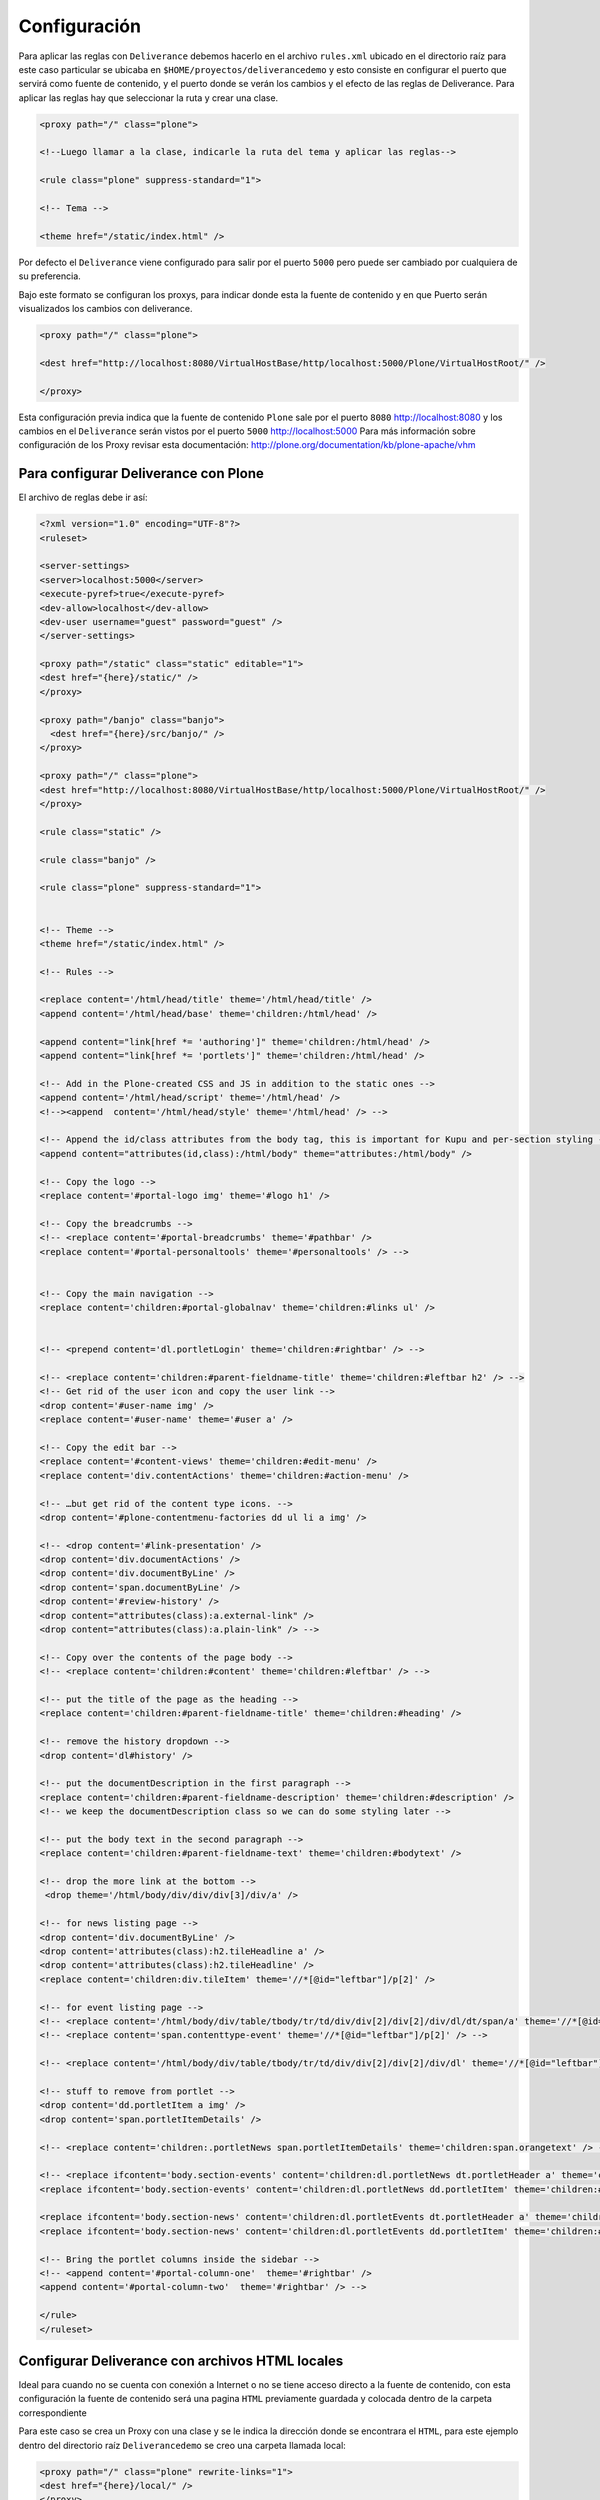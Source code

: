 .. -*- coding: utf-8 -*-

.. highlight:: rest

.. _deliverance_configuracion:

=============
Configuración
=============

Para aplicar las reglas con ``Deliverance`` debemos hacerlo en el archivo ``rules.xml`` ubicado en el directorio raíz para este caso particular se ubicaba en ``$HOME/proyectos/deliverancedemo`` y esto consiste en configurar el puerto que servirá como fuente de contenido, y el puerto donde se verán los cambios y el efecto de las reglas de Deliverance. Para aplicar las reglas hay que seleccionar la ruta y crear una clase.
  
.. code-block:: xml

    <proxy path="/" class="plone">

    <!--Luego llamar a la clase, indicarle la ruta del tema y aplicar las reglas-->

    <rule class="plone" suppress-standard="1">

    <!-- Tema -->

    <theme href="/static/index.html" />

Por defecto el ``Deliverance`` viene configurado para salir por el puerto ``5000`` pero puede ser cambiado por cualquiera de su preferencia.

Bajo este formato se configuran los proxys, para indicar donde esta la fuente de contenido y en que Puerto serán visualizados los cambios con deliverance. 

.. code-block:: xml

    <proxy path="/" class="plone">

    <dest href="http://localhost:8080/VirtualHostBase/http/localhost:5000/Plone/VirtualHostRoot/" />

    </proxy>

Esta configuración previa indica que la fuente de contenido ``Plone`` sale por el puerto ``8080`` http://localhost:8080 y los cambios en el ``Deliverance`` serán vistos por el puerto ``5000`` http://localhost:5000
Para más información sobre configuración de los Proxy revisar esta documentación:
http://plone.org/documentation/kb/plone-apache/vhm

Para configurar Deliverance con Plone 
=====================================

El archivo de reglas debe ir así:

.. code-block:: xml

    <?xml version="1.0" encoding="UTF-8"?>
    <ruleset>

    <server-settings>
    <server>localhost:5000</server>
    <execute-pyref>true</execute-pyref>
    <dev-allow>localhost</dev-allow>
    <dev-user username="guest" password="guest" />
    </server-settings>

    <proxy path="/static" class="static" editable="1">
    <dest href="{here}/static/" />
    </proxy>
  
    <proxy path="/banjo" class="banjo">
      <dest href="{here}/src/banjo/" />
    </proxy>
  
    <proxy path="/" class="plone">
    <dest href="http://localhost:8080/VirtualHostBase/http/localhost:5000/Plone/VirtualHostRoot/" />
    </proxy>
  
    <rule class="static" />
      
    <rule class="banjo" />
  
    <rule class="plone" suppress-standard="1">
    
    
    <!-- Theme -->
    <theme href="/static/index.html" />

    <!-- Rules -->
    
    <replace content='/html/head/title' theme='/html/head/title' />
    <append content='/html/head/base' theme='children:/html/head' />
    
    <append content="link[href *= 'authoring']" theme='children:/html/head' />
    <append content="link[href *= 'portlets']" theme='children:/html/head' />
        
    <!-- Add in the Plone-created CSS and JS in addition to the static ones -->
    <append content='/html/head/script' theme='/html/head' />
    <!--><append  content='/html/head/style' theme='/html/head' /> -->

    <!-- Append the id/class attributes from the body tag, this is important for Kupu and per-section styling -->
    <append content="attributes(id,class):/html/body" theme="attributes:/html/body" />

    <!-- Copy the logo -->
    <replace content='#portal-logo img' theme='#logo h1' />

    <!-- Copy the breadcrumbs -->
    <!-- <replace content='#portal-breadcrumbs' theme='#pathbar' />
    <replace content='#portal-personaltools' theme='#personaltools' /> -->
 
    
    <!-- Copy the main navigation -->
    <replace content='children:#portal-globalnav' theme='children:#links ul' /> 


    <!-- <prepend content='dl.portletLogin' theme='children:#rightbar' /> -->

    <!-- <replace content='children:#parent-fieldname-title' theme='children:#leftbar h2' /> -->
    <!-- Get rid of the user icon and copy the user link -->
    <drop content='#user-name img' /> 
    <replace content='#user-name' theme='#user a' />

    <!-- Copy the edit bar -->
    <replace content='#content-views' theme='children:#edit-menu' />
    <replace content='div.contentActions' theme='children:#action-menu' />
    
    <!-- …but get rid of the content type icons. -->
    <drop content='#plone-contentmenu-factories dd ul li a img' /> 

    <!-- <drop content='#link-presentation' />
    <drop content='div.documentActions' />
    <drop content='div.documentByLine' />
    <drop content='span.documentByLine' />
    <drop content='#review-history' />
    <drop content="attributes(class):a.external-link" />
    <drop content="attributes(class):a.plain-link" /> -->
    
    <!-- Copy over the contents of the page body -->
    <!-- <replace content='children:#content' theme='children:#leftbar' /> -->

    <!-- put the title of the page as the heading -->
    <replace content='children:#parent-fieldname-title' theme='children:#heading' />

    <!-- remove the history dropdown -->
    <drop content='dl#history' />
    
    <!-- put the documentDescription in the first paragraph -->
    <replace content='children:#parent-fieldname-description' theme='children:#description' />
    <!-- we keep the documentDescription class so we can do some styling later -->
    
    <!-- put the body text in the second paragraph -->
    <replace content='children:#parent-fieldname-text' theme='children:#bodytext' />
    
    <!-- drop the more link at the bottom -->
     <drop theme='/html/body/div/div/div[3]/div/a' />
    
    <!-- for news listing page -->
    <drop content='div.documentByLine' />
    <drop content='attributes(class):h2.tileHeadline a' />
    <drop content='attributes(class):h2.tileHeadline' />
    <replace content='children:div.tileItem' theme='//*[@id="leftbar"]/p[2]' />
    
    <!-- for event listing page -->
    <!-- <replace content='/html/body/div/table/tbody/tr/td/div/div[2]/div[2]/div/dl/dt/span/a' theme='//*[@id="leftbar"]/p[2]' /> -->
    <!-- <replace content='span.contenttype-event' theme='//*[@id="leftbar"]/p[2]' /> -->

    <!-- <replace content='/html/body/div/table/tbody/tr/td/div/div[2]/div[2]/div/dl' theme='//*[@id="leftbar"]/p[2]' /> -->
    
    <!-- stuff to remove from portlet -->
    <drop content='dd.portletItem a img' /> 
    <drop content='span.portletItemDetails' /> 

    <!-- <replace content='children:.portletNews span.portletItemDetails' theme='children:span.orangetext' /> -->

    <!-- <replace ifcontent='body.section-events' content='children:dl.portletNews dt.portletHeader a' theme='children:#rightbar h2' />
    <replace ifcontent='body.section-events' content='children:dl.portletNews dd.portletItem' theme='children:#rightbar p' />    

    <replace ifcontent='body.section-news' content='children:dl.portletEvents dt.portletHeader a' theme='children:#rightbar h2' />
    <replace ifcontent='body.section-news' content='children:dl.portletEvents dd.portletItem' theme='children:#rightbar p' />     -->
        
    <!-- Bring the portlet columns inside the sidebar -->
    <!-- <append content='#portal-column-one'  theme='#rightbar' />
    <append content='#portal-column-two'  theme='#rightbar' /> -->

    </rule>
    </ruleset>

Configurar Deliverance con archivos HTML locales 
================================================

Ideal para cuando no se cuenta con conexión a Internet o no se tiene acceso directo a la fuente de contenido, con esta configuración la fuente de contenido será una pagina ``HTML`` previamente guardada y colocada dentro de la carpeta correspondiente

Para este caso se crea un Proxy con una clase y se le indica la dirección donde se encontrara el ``HTML``, para este ejemplo dentro del directorio raíz ``Deliverancedemo`` se creo una carpeta llamada local:

.. code-block:: xml

    <proxy path="/" class="plone" rewrite-links="1">
    <dest href="{here}/local/" />
    </proxy>

El archivo de reglas por consiguiente queda de esta manera

.. code-block:: xml

    <?xml version="1.0" encoding="UTF-8"?>
    <ruleset>
    <server-settings>
    <server>localhost:5000</server>
    <execute-pyref>true</execute-pyref>
    <dev-allow>localhost</dev-allow>
    <dev-user username="guest" password="guest" />
    </server-settings>

    <proxy path="/static" class="static" editable="1">
    <dest href="{here}/static/" />
    </proxy>

    <proxy path="/" class="plone" rewrite-links="1">
    <dest href="{here}/local/" />
    </proxy>

    <rule class="static" />
    <rule class="plone" suppress-standard="1">

    <!-- Tema -->

    <theme href="/static/local_pagina_inicio/index.html" />

    <!--Reglas-->
    
    </rule>
    </ruleset>

